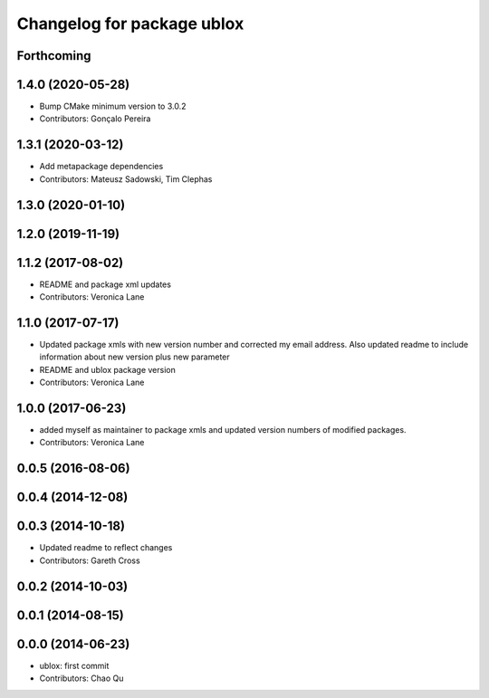 ^^^^^^^^^^^^^^^^^^^^^^^^^^^
Changelog for package ublox
^^^^^^^^^^^^^^^^^^^^^^^^^^^

Forthcoming
-----------

1.4.0 (2020-05-28)
------------------
* Bump CMake minimum version to 3.0.2
* Contributors: Gonçalo Pereira

1.3.1 (2020-03-12)
------------------
* Add metapackage dependencies
* Contributors: Mateusz Sadowski, Tim Clephas

1.3.0 (2020-01-10)
------------------

1.2.0 (2019-11-19)
------------------

1.1.2 (2017-08-02)
------------------
* README and package xml updates
* Contributors: Veronica Lane

1.1.0 (2017-07-17)
------------------
* Updated package xmls with new version number and corrected my email address. Also updated readme to include information about new version plus new parameter
* README and ublox package version
* Contributors: Veronica Lane

1.0.0 (2017-06-23)
------------------
* added myself as maintainer to package xmls and updated version numbers of modified packages.
* Contributors: Veronica Lane

0.0.5 (2016-08-06)
------------------

0.0.4 (2014-12-08)
------------------

0.0.3 (2014-10-18)
------------------
* Updated readme to reflect changes
* Contributors: Gareth Cross

0.0.2 (2014-10-03)
------------------

0.0.1 (2014-08-15)
------------------

0.0.0 (2014-06-23)
------------------
* ublox: first commit
* Contributors: Chao Qu
